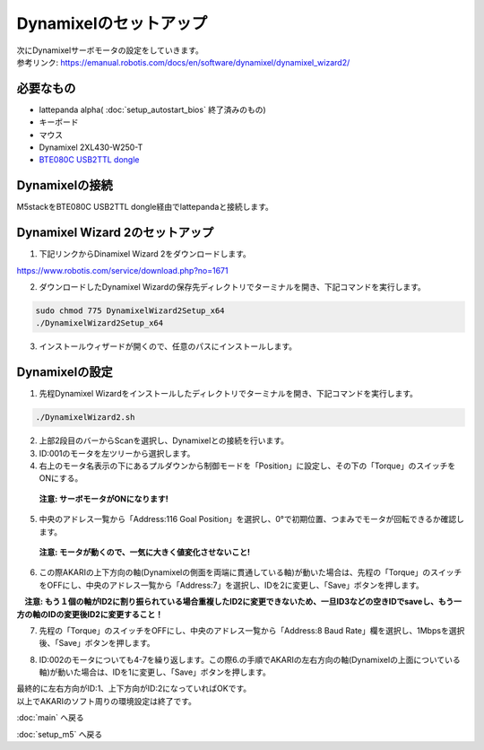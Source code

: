 ***********
Dynamixelのセットアップ
***********

| 次にDynamixelサーボモータの設定をしていきます。
| 参考リンク: https://emanual.robotis.com/docs/en/software/dynamixel/dynamixel_wizard2/

=============================
必要なもの
=============================

* lattepanda alpha( :doc:`setup_autostart_bios` 終了済みのもの)
* キーボード
* マウス
* Dynamixel 2XL430-W250-T
* `BTE080C USB2TTL dongle <http://www.besttechnology.co.jp/modules/knowledge/?BTE080C%20USB2TTL%20dongle>`_

=============================
Dynamixelの接続
=============================
| M5stackをBTE080C USB2TTL dongle経由でlattepandaと接続します。

=============================
Dynamixel Wizard 2のセットアップ
=============================

1. 下記リンクからDinamixel Wizard 2をダウンロードします。

| https://www.robotis.com/service/download.php?no=1671

2. ダウンロードしたDynamixel Wizardの保存先ディレクトリでターミナルを開き、下記コマンドを実行します。

.. code-block:: bash

    sudo chmod 775 DynamixelWizard2Setup_x64
    ./DynamixelWizard2Setup_x64

3. インストールウィザードが開くので、任意のパスにインストールします。

=============================
Dynamixelの設定
=============================

1. 先程Dynamixel Wizardをインストールしたディレクトリでターミナルを開き、下記コマンドを実行します。

.. code-block:: bash

    ./DynamixelWizard2.sh

2. 上部2段目のバーからScanを選択し、Dynamixelとの接続を行います。
3.  ID:001のモータを左ツリーから選択します。
4. 右上のモータ名表示の下にあるプルダウンから制御モードを「Position」に設定し、その下の「Torque」のスイッチをONにする。
  **注意: サーボモータがONになります!** 

.. image:: ../images/dynamixel_pos_mode.jpg
    :width: 900px

5. 中央のアドレス一覧から「Address:116 Goal Position」を選択し、0°で初期位置、つまみでモータが回転できるか確認します。
  **注意: モータが動くので、一気に大きく値変化させないこと!**

.. image:: ../images/dynamixel_goal_pos.jpg
    :width: 900px

6. この際AKARIの上下方向の軸(Dynamixelの側面を両端に貫通している軸)が動いた場合は、先程の「Torque」のスイッチをOFFにし、中央のアドレス一覧から「Address:7」を選択し、IDを2に変更し、「Save」ボタンを押します。
　**注意: もう１個の軸がID2に割り振られている場合重複したID2に変更できないため、一旦ID3などの空きIDでsaveし、もう一方の軸のIDの変更後ID2に変更すること！**

7. 先程の「Torque」のスイッチをOFFにし、中央のアドレス一覧から「Address:8 Baud Rate」欄を選択し、1Mbpsを選択後、「Save」ボタンを押します。

.. image:: ../images/dynamixel_baudrate.jpg
    :width: 900px

8. ID:002のモータについても4-7を繰り返します。この際6.の手順でAKARIの左右方向の軸(Dynamixelの上面についている軸)が動いた場合は、IDを1に変更し、「Save」ボタンを押します。

| 最終的に左右方向がID:1、上下方向がID:2になっていればOKです。

| 以上でAKARIのソフト周りの環境設定は終了です。

:doc:`main` へ戻る

:doc:`setup_m5` へ戻る
